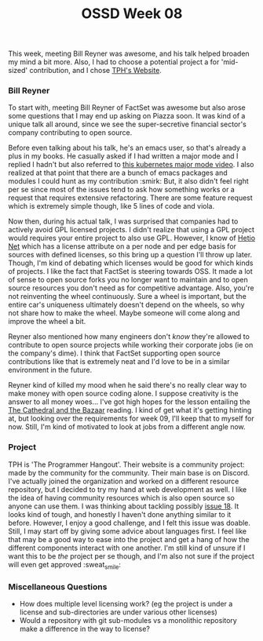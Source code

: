 #+TITLE: OSSD Week 08
#+layout: post
#+categories: OSSD-class feelings guest-speaker emacs open-source-movement
#+liquid: enabled
#+feature_image: https://images.unsplash.com/photo-1514625796505-dba9ebaf5816?ixlib=rb-1.2.1&ixid=eyJhcHBfaWQiOjEyMDd9&auto=format&fit=crop&w=1349&q=80
#+comments: true

This week, meeting Bill Reyner was awesome, and his talk helped broaden my mind a bit more. Also, I had to choose a potential project a for 'mid-sized' contribution, and I chose [[https://github.com/the-programmers-hangout/website][TPH's Website]].

*** Bill Reyner
To start with, meeting Bill Reyner of FactSet was awesome but also arose some questions that I may end up asking on Piazza soon. It was kind of a unique talk all around, since we see the super-secretive financial sector's company contributing to open source.

Before even talking about his talk, he's an emacs user, so that's already a plus in my books. He casually asked if I had written a major mode and I replied I hadn't but also referred to [[https://www.youtube.com/watch?v=w3krYEeqnyk][this kubernetes major mode video]]. I also realized at that point that there are a bunch of emacs packages and modules I could hunt as my contribution :smirk: But, it also didn't feel right per se since most of the issues tend to ask how something works or a request that requires extensive refactoring. There are some feature request which is extremely simple though, like 5 lines of code and viola.

Now then, during his actual talk, I was surprised that companies had to actively avoid GPL licensed projects. I didn't realize that using a GPL project would requires your entire project to also use GPL. However, I know of [[https://github.com/hetio/hetionet][Hetio Net]] which has a license attribute on a per node and per edge basis for sources with defined licenses, so this bring up a question I'll throw up later. Though, I'm kind of debating which licenses would be good for which kinds of projects. I like the fact that FactSet is steering towards OSS. It made a lot of sense to open source forks you no longer want to maintain and to open source resources you don't need as for competitive advantage. Also, you're not reinventing the wheel continuously. Sure a wheel is important, but the entire car's uniqueness ultimately doesn't depend on the wheels, so why not share how to make the wheel. Maybe someone will come along and improve the wheel a bit.

Reyner also mentioned how many engineers don't /know/ they're allowed to contribute to open source projects while working their corporate jobs (ie on the company's dime). I think that FactSet supporting open source contributions like that is extremely neat and I'd love to be in a similar environment in the future.

Reyner kind of killed my mood when he said there's no really clear way to make money with open source coding alone. I suppose creativity is the answer to all money woes... I've got high hopes for the lesson entailing the [[http://www.catb.org/~esr/writings/cathedral-bazaar/cathedral-bazaar/index.html][The Cathedral and the Bazaar]] reading. I kind of get what it's getting hinting at, but looking over the requirements for week 09, I'll keep that to myself for now. Still, I'm kind of motivated to look at jobs from a different angle now.

*** Project
TPH is 'The Programmer Hangout'. Their website is a community project: made by the community for the community. Their main base is on Discord. I've actually joined the organization and worked on a different resource repository, but I decided to try my hand at web development as well. I like the idea of having community resources which is also open source so anyone can use them. I was thinking about tackling possibly [[https://github.com/the-programmers-hangout/website/issues/18][issue 18]]. It looks kind of tough, and honestly I haven't done anything similar to it before. However, I enjoy a good challenge, and I felt this issue was doable. Still, I may start off by giving some advice about languages first. I feel like that may be a good way to ease into the project and get a hang of how the different components interact with one another. I'm still kind of unsure if I want this to be /the/ project per se though, and I'm also not sure if the project will even get approved :sweat_smile:

*** Miscellaneous Questions
- How does multiple level licensing work? (eg the project is under a license and sub-directories are under various other licenses)
- Would a repository with git sub-modules vs a monolithic repository make a difference in the way to license?
